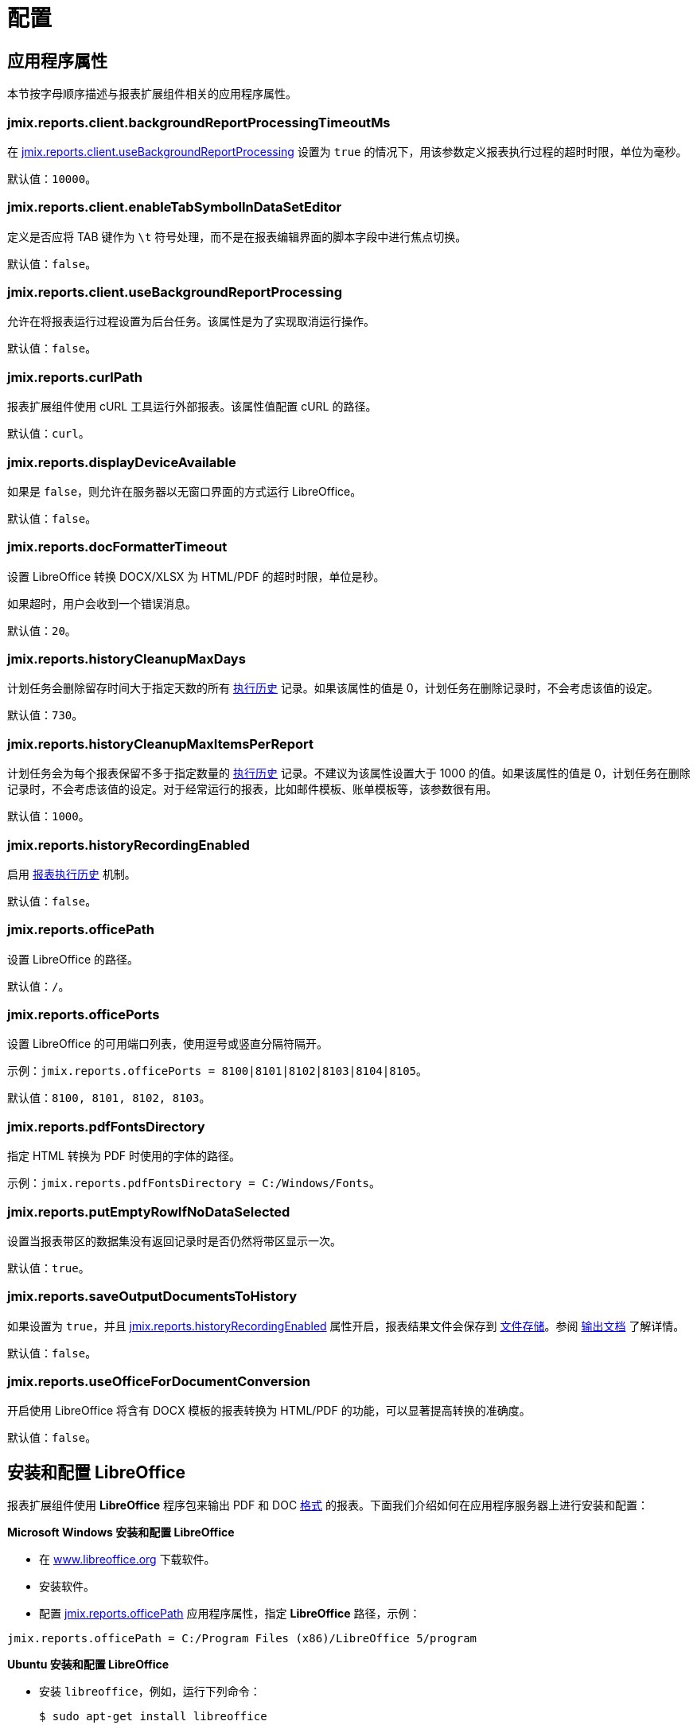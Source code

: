 = 配置

[[app_properties]]
== 应用程序属性

本节按字母顺序描述与报表扩展组件相关的应用程序属性。

[[jmix.reports.client.backgroundReportProcessingTimeoutMs]]
=== jmix.reports.client.backgroundReportProcessingTimeoutMs

在 <<jmix.reports.client.useBackgroundReportProcessing,jmix.reports.client.useBackgroundReportProcessing>> 设置为 `true` 的情况下，用该参数定义报表执行过程的超时时限，单位为毫秒。

默认值：`10000`。
[[jmix.reports.client.enableTabSymbolInDataSetEditor]]
=== jmix.reports.client.enableTabSymbolInDataSetEditor

定义是否应将 TAB 键作为 `\t` 符号处理，而不是在报表编辑界面的脚本字段中进行焦点切换。

默认值：`false`。

[[jmix.reports.client.useBackgroundReportProcessing]]
=== jmix.reports.client.useBackgroundReportProcessing

允许在将报表运行过程设置为后台任务。该属性是为了实现取消运行操作。

默认值：`false`。

[[jmix.reports.curlPath]]
=== jmix.reports.curlPath

报表扩展组件使用 cURL 工具运行外部报表。该属性值配置 cURL 的路径。

默认值：`curl`。

[[jmix.reports.displayDeviceAvailable]]
=== jmix.reports.displayDeviceAvailable

如果是 `false`，则允许在服务器以无窗口界面的方式运行 LibreOffice。

默认值：`false`。

[[jmix.reports.docFormatterTimeout]]
=== jmix.reports.docFormatterTimeout

设置 LibreOffice 转换 DOCX/XLSX 为 HTML/PDF 的超时时限，单位是秒。

如果超时，用户会收到一个错误消息。

默认值：`20`。

[[jmix.reports.historyCleanupMaxDays]]
=== jmix.reports.historyCleanupMaxDays

计划任务会删除留存时间大于指定天数的所有 xref:exec-history.adoc[执行历史] 记录。如果该属性的值是 0，计划任务在删除记录时，不会考虑该值的设定。

// TODO:
// 参阅 xref:exec-history.adoc#execution_history_cleanup[清理历史记录] 了解设置计划任务的详情。

默认值：`730`。

[[jmix.reports.historyCleanupMaxItemsPerReport]]
=== jmix.reports.historyCleanupMaxItemsPerReport

计划任务会为每个报表保留不多于指定数量的 xref:exec-history.adoc[执行历史] 记录。不建议为该属性设置大于 1000 的值。如果该属性的值是 0，计划任务在删除记录时，不会考虑该值的设定。对于经常运行的报表，比如邮件模板、账单模板等，该参数很有用。

// TODO:
// 参阅 xref:exec-history.adoc#execution_history_cleanup[清理历史记录] 了解设置计划任务的详情。

默认值：`1000`。

[[jmix.reports.historyRecordingEnabled]]
=== jmix.reports.historyRecordingEnabled

启用 xref:exec-history.adoc[报表执行历史] 机制。

默认值：`false`。

[[jmix.reports.officePath]]
=== jmix.reports.officePath

设置 LibreOffice 的路径。

默认值：`/`。

[[jmix.reports.officePorts]]
=== jmix.reports.officePorts

设置 LibreOffice 的可用端口列表，使用逗号或竖直分隔符隔开。

示例：`jmix.reports.officePorts = 8100|8101|8102|8103|8104|8105`。

默认值：`8100, 8101, 8102, 8103`。

[[jmix.reports.pdfFontsDirectory]]
=== jmix.reports.pdfFontsDirectory

指定 HTML 转换为 PDF 时使用的字体的路径。

示例：`jmix.reports.pdfFontsDirectory = C:/Windows/Fonts`。

[[jmix.reports.putEmptyRowIfNoDataSelected]]
=== jmix.reports.putEmptyRowIfNoDataSelected

设置当报表带区的数据集没有返回记录时是否仍然将带区显示一次。

默认值：`true`。

[[jmix.reports.saveOutputDocumentsToHistory]]
=== jmix.reports.saveOutputDocumentsToHistory

如果设置为 `true`，并且 <<jmix.reports.historyRecordingEnabled,jmix.reports.historyRecordingEnabled>> 属性开启，报表结果文件会保存到 xref:files:index.adoc[文件存储]。参阅 xref:exec-history.adoc#history_output_documents[输出文档] 了解详情。

默认值：`false`。

[[jmix.reports.useOfficeForDocumentConversion]]
=== jmix.reports.useOfficeForDocumentConversion

开启使用 LibreOffice 将含有 DOCX 模板的报表转换为 HTML/PDF 的功能，可以显著提高转换的准确度。

默认值：`false`。

[[libre_office]]
== 安装和配置 LibreOffice

报表扩展组件使用 *LibreOffice* 程序包来输出 PDF 和 DOC xref:creation/templates.adoc#output_format_compliance[格式] 的报表。下面我们介绍如何在应用程序服务器上进行安装和配置：

*Microsoft Windows 安装和配置 LibreOffice*

* 在 http://www.libreoffice.org/download/download/[www.libreoffice.org^] 下载软件。
* 安装软件。
* 配置 <<jmix.reports.officePath,jmix.reports.officePath>> 应用程序属性，指定 *LibreOffice* 路径，示例：

[source, properties,indent=0]
----
jmix.reports.officePath = C:/Program Files (x86)/LibreOffice 5/program
----

*Ubuntu 安装和配置 LibreOffice*

* 安装 `libreoffice`，例如，运行下列命令：
+
[source, properties,indent=0]
----
$ sudo apt-get install libreoffice
----
    
* 配置 <<jmix.reports.officePath,jmix.reports.officePath>> 应用程序属性，指定 *LibreOffice* 路径，示例：
+
[source, properties,indent=0]
----
jmix.reports.officePath = /usr/lib/libreoffice/program
----

* 如果服务器没有安装窗口界面，LibreOffice 启动时将出现错误，`Caused by: java.awt.HeadlessException: No X11 DISPLAY variable was set, but this program performed an operation which requires it`，或者只是停止运行而没有错误消息。要解决此问题，请设置 <<jmix.reports.displayDeviceAvailable, jmix.reports.displayDeviceAvailable>> 应用程序属性：
+
[source, properties,indent=0]
----
jmix.reports.displayDeviceAvailable = false
----

* 启动 LibreOffice 时，可以运行以下命令来诊断错误：
+
[source, properties,indent=0]
----
$ strace -e trace=signal /usr/lib/libreoffice/programs/office.bin --headless --accept="socket,host=localhost,port=8100;urp" --nologo --nolockcheck
----

[TIP]
====
对于使用 `apt` 安装 tomcat 的 Ubuntu 用户，需要将 `~/.config/libreoffice` 复制到 `$CATALINA_HOME`。例如，tomcat8 中，这个目录是 `/usr/share/tomcat8`。

之后，需要更改此文件夹的所有者：

[source, properties,indent=0]
----
sudo mkdir /usr/share/tomcat8/.config
sudo cp -pr ~/.config/libreoffice /usr/share/tomcat8/.config/
sudo chown -R tomcat8.tomcat8 /usr/share/tomcat8/.config/
----
====

*macOS 安装和配置 LibreOffice*

* 在 https://www.libreoffice.org/get-help/install-howto/macos/[www.libreoffice.org^] 下载软件。
* 安装软件。
* 配置 <<jmix.reports.officePath, jmix.reports.officePath>> 应用程序属性，指定 *LibreOffice* 路径，示例：

[source, properties,indent=0]
----
jmix.reports.officePath = /Applications/LibreOffice.app/Contents/MacOS
----

